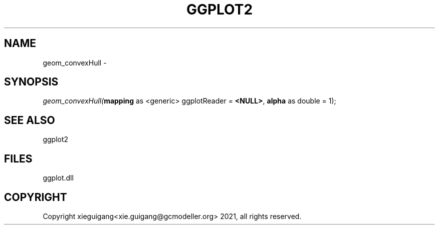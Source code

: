 .\" man page create by R# package system.
.TH GGPLOT2 1 2000-1月 "geom_convexHull" "geom_convexHull"
.SH NAME
geom_convexHull \- 
.SH SYNOPSIS
\fIgeom_convexHull(\fBmapping\fR as <generic> ggplotReader = \fB<NULL>\fR, 
\fBalpha\fR as double = 1);\fR
.SH SEE ALSO
ggplot2
.SH FILES
.PP
ggplot.dll
.PP
.SH COPYRIGHT
Copyright xieguigang<xie.guigang@gcmodeller.org> 2021, all rights reserved.
